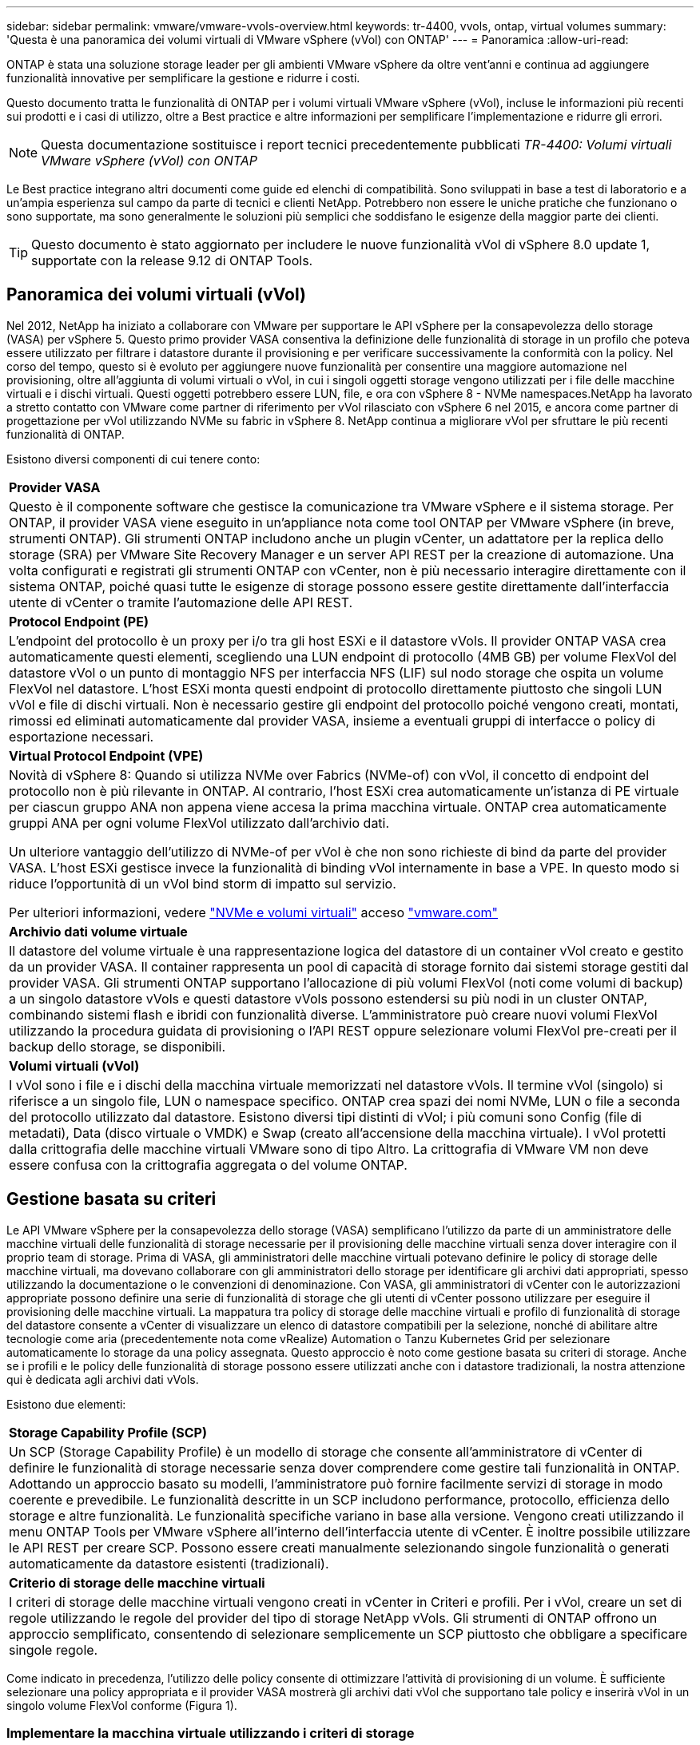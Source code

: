 ---
sidebar: sidebar 
permalink: vmware/vmware-vvols-overview.html 
keywords: tr-4400, vvols, ontap, virtual volumes 
summary: 'Questa è una panoramica dei volumi virtuali di VMware vSphere (vVol) con ONTAP' 
---
= Panoramica
:allow-uri-read: 


[role="lead"]
ONTAP è stata una soluzione storage leader per gli ambienti VMware vSphere da oltre vent'anni e continua ad aggiungere funzionalità innovative per semplificare la gestione e ridurre i costi.

Questo documento tratta le funzionalità di ONTAP per i volumi virtuali VMware vSphere (vVol), incluse le informazioni più recenti sui prodotti e i casi di utilizzo, oltre a Best practice e altre informazioni per semplificare l'implementazione e ridurre gli errori.


NOTE: Questa documentazione sostituisce i report tecnici precedentemente pubblicati _TR-4400: Volumi virtuali VMware vSphere (vVol) con ONTAP_

Le Best practice integrano altri documenti come guide ed elenchi di compatibilità. Sono sviluppati in base a test di laboratorio e a un'ampia esperienza sul campo da parte di tecnici e clienti NetApp. Potrebbero non essere le uniche pratiche che funzionano o sono supportate, ma sono generalmente le soluzioni più semplici che soddisfano le esigenze della maggior parte dei clienti.


TIP: Questo documento è stato aggiornato per includere le nuove funzionalità vVol di vSphere 8.0 update 1, supportate con la release 9.12 di ONTAP Tools.



== Panoramica dei volumi virtuali (vVol)

Nel 2012, NetApp ha iniziato a collaborare con VMware per supportare le API vSphere per la consapevolezza dello storage (VASA) per vSphere 5. Questo primo provider VASA consentiva la definizione delle funzionalità di storage in un profilo che poteva essere utilizzato per filtrare i datastore durante il provisioning e per verificare successivamente la conformità con la policy. Nel corso del tempo, questo si è evoluto per aggiungere nuove funzionalità per consentire una maggiore automazione nel provisioning, oltre all'aggiunta di volumi virtuali o vVol, in cui i singoli oggetti storage vengono utilizzati per i file delle macchine virtuali e i dischi virtuali. Questi oggetti potrebbero essere LUN, file, e ora con vSphere 8 - NVMe namespaces.NetApp ha lavorato a stretto contatto con VMware come partner di riferimento per vVol rilasciato con vSphere 6 nel 2015, e ancora come partner di progettazione per vVol utilizzando NVMe su fabric in vSphere 8. NetApp continua a migliorare vVol per sfruttare le più recenti funzionalità di ONTAP.

Esistono diversi componenti di cui tenere conto:

|===


| *Provider VASA* 


| Questo è il componente software che gestisce la comunicazione tra VMware vSphere e il sistema storage. Per ONTAP, il provider VASA viene eseguito in un'appliance nota come tool ONTAP per VMware vSphere (in breve, strumenti ONTAP). Gli strumenti ONTAP includono anche un plugin vCenter, un adattatore per la replica dello storage (SRA) per VMware Site Recovery Manager e un server API REST per la creazione di automazione. Una volta configurati e registrati gli strumenti ONTAP con vCenter, non è più necessario interagire direttamente con il sistema ONTAP, poiché quasi tutte le esigenze di storage possono essere gestite direttamente dall'interfaccia utente di vCenter o tramite l'automazione delle API REST. 


| *Protocol Endpoint (PE)* 


| L'endpoint del protocollo è un proxy per i/o tra gli host ESXi e il datastore vVols. Il provider ONTAP VASA crea automaticamente questi elementi, scegliendo una LUN endpoint di protocollo (4MB GB) per volume FlexVol del datastore vVol o un punto di montaggio NFS per interfaccia NFS (LIF) sul nodo storage che ospita un volume FlexVol nel datastore. L'host ESXi monta questi endpoint di protocollo direttamente piuttosto che singoli LUN vVol e file di dischi virtuali. Non è necessario gestire gli endpoint del protocollo poiché vengono creati, montati, rimossi ed eliminati automaticamente dal provider VASA, insieme a eventuali gruppi di interfacce o policy di esportazione necessari. 


| *Virtual Protocol Endpoint (VPE)* 


 a| 
Novità di vSphere 8: Quando si utilizza NVMe over Fabrics (NVMe-of) con vVol, il concetto di endpoint del protocollo non è più rilevante in ONTAP. Al contrario, l'host ESXi crea automaticamente un'istanza di PE virtuale per ciascun gruppo ANA non appena viene accesa la prima macchina virtuale. ONTAP crea automaticamente gruppi ANA per ogni volume FlexVol utilizzato dall'archivio dati.

Un ulteriore vantaggio dell'utilizzo di NVMe-of per vVol è che non sono richieste di bind da parte del provider VASA. L'host ESXi gestisce invece la funzionalità di binding vVol internamente in base a VPE. In questo modo si riduce l'opportunità di un vVol bind storm di impatto sul servizio.

Per ulteriori informazioni, vedere https://docs.vmware.com/en/VMware-vSphere/8.0/vsphere-storage/GUID-23B47AAC-6A31-466C-84F9-8CF8F1CDD149.html["NVMe e volumi virtuali"^] acceso https://docs.vmware.com/en/VMware-vSphere/8.0/vsphere-storage/GUID-23B47AAC-6A31-466C-84F9-8CF8F1CDD149.html["vmware.com"^]



| *Archivio dati volume virtuale* 


| Il datastore del volume virtuale è una rappresentazione logica del datastore di un container vVol creato e gestito da un provider VASA. Il container rappresenta un pool di capacità di storage fornito dai sistemi storage gestiti dal provider VASA. Gli strumenti ONTAP supportano l'allocazione di più volumi FlexVol (noti come volumi di backup) a un singolo datastore vVols e questi datastore vVols possono estendersi su più nodi in un cluster ONTAP, combinando sistemi flash e ibridi con funzionalità diverse. L'amministratore può creare nuovi volumi FlexVol utilizzando la procedura guidata di provisioning o l'API REST oppure selezionare volumi FlexVol pre-creati per il backup dello storage, se disponibili. 


| *Volumi virtuali (vVol)* 


| I vVol sono i file e i dischi della macchina virtuale memorizzati nel datastore vVols. Il termine vVol (singolo) si riferisce a un singolo file, LUN o namespace specifico. ONTAP crea spazi dei nomi NVMe, LUN o file a seconda del protocollo utilizzato dal datastore. Esistono diversi tipi distinti di vVol; i più comuni sono Config (file di metadati), Data (disco virtuale o VMDK) e Swap (creato all'accensione della macchina virtuale). I vVol protetti dalla crittografia delle macchine virtuali VMware sono di tipo Altro. La crittografia di VMware VM non deve essere confusa con la crittografia aggregata o del volume ONTAP. 
|===


== Gestione basata su criteri

Le API VMware vSphere per la consapevolezza dello storage (VASA) semplificano l'utilizzo da parte di un amministratore delle macchine virtuali delle funzionalità di storage necessarie per il provisioning delle macchine virtuali senza dover interagire con il proprio team di storage. Prima di VASA, gli amministratori delle macchine virtuali potevano definire le policy di storage delle macchine virtuali, ma dovevano collaborare con gli amministratori dello storage per identificare gli archivi dati appropriati, spesso utilizzando la documentazione o le convenzioni di denominazione. Con VASA, gli amministratori di vCenter con le autorizzazioni appropriate possono definire una serie di funzionalità di storage che gli utenti di vCenter possono utilizzare per eseguire il provisioning delle macchine virtuali. La mappatura tra policy di storage delle macchine virtuali e profilo di funzionalità di storage del datastore consente a vCenter di visualizzare un elenco di datastore compatibili per la selezione, nonché di abilitare altre tecnologie come aria (precedentemente nota come vRealize) Automation o Tanzu Kubernetes Grid per selezionare automaticamente lo storage da una policy assegnata. Questo approccio è noto come gestione basata su criteri di storage. Anche se i profili e le policy delle funzionalità di storage possono essere utilizzati anche con i datastore tradizionali, la nostra attenzione qui è dedicata agli archivi dati vVols.

Esistono due elementi:

|===


| *Storage Capability Profile (SCP)* 


| Un SCP (Storage Capability Profile) è un modello di storage che consente all'amministratore di vCenter di definire le funzionalità di storage necessarie senza dover comprendere come gestire tali funzionalità in ONTAP. Adottando un approccio basato su modelli, l'amministratore può fornire facilmente servizi di storage in modo coerente e prevedibile. Le funzionalità descritte in un SCP includono performance, protocollo, efficienza dello storage e altre funzionalità. Le funzionalità specifiche variano in base alla versione. Vengono creati utilizzando il menu ONTAP Tools per VMware vSphere all'interno dell'interfaccia utente di vCenter. È inoltre possibile utilizzare le API REST per creare SCP. Possono essere creati manualmente selezionando singole funzionalità o generati automaticamente da datastore esistenti (tradizionali). 


| *Criterio di storage delle macchine virtuali* 


| I criteri di storage delle macchine virtuali vengono creati in vCenter in Criteri e profili. Per i vVol, creare un set di regole utilizzando le regole del provider del tipo di storage NetApp vVols. Gli strumenti di ONTAP offrono un approccio semplificato, consentendo di selezionare semplicemente un SCP piuttosto che obbligare a specificare singole regole. 
|===
Come indicato in precedenza, l'utilizzo delle policy consente di ottimizzare l'attività di provisioning di un volume. È sufficiente selezionare una policy appropriata e il provider VASA mostrerà gli archivi dati vVol che supportano tale policy e inserirà vVol in un singolo volume FlexVol conforme (Figura 1).



=== Implementare la macchina virtuale utilizzando i criteri di storage

image::vvols-image3.png[Implementare la macchina virtuale utilizzando i criteri di storage,800,480]

Una volta eseguito il provisioning di una macchina virtuale, il provider VASA continua a controllare la conformità e avvisa l'amministratore della macchina virtuale con un allarme in vCenter quando il volume di backup non è più conforme al criterio (Figura 2).



=== Conformità delle policy di storage delle macchine virtuali

image::vvols-image4.png[Conformità alle policy di storage delle macchine virtuali,320,100]



== Supporto vVol NetApp

ONTAP ha supportato la specifica VASA dalla sua versione iniziale nel 2012. Sebbene altri sistemi storage NetApp possano supportare VASA, questo documento si concentra sulle versioni attualmente supportate di ONTAP 9.



=== ONTAP

Oltre a ONTAP 9 su sistemi AFF, ASA e FAS, NetApp supporta i carichi di lavoro VMware su ONTAP Select, Amazon FSX per NetApp con VMware Cloud su AWS, la soluzione Azure NetApp Files con Azure VMware, Cloud Volumes Service con Google Cloud VMware Engine e NetApp Private Storage in Equinix, tuttavia, le funzionalità specifiche possono variare in base al provider di servizi e alla connettività di rete disponibile. È inoltre disponibile l'accesso dai guest vSphere ai dati memorizzati in tali configurazioni e a Cloud Volumes ONTAP.

Al momento della pubblicazione, gli ambienti hyperscaler sono limitati solo agli archivi dati NFS v3 tradizionali, pertanto i vVol sono disponibili solo con sistemi ONTAP on-premise o con sistemi connessi al cloud che offrono la funzionalità completa di sistemi on-premise come quelli ospitati da partner e provider di servizi NetApp in tutto il mondo.

_Per ulteriori informazioni su ONTAP, vedere https://docs.netapp.com/us-en/ontap-family/["Documentazione del prodotto ONTAP"^]_

_Per ulteriori informazioni sulle Best practice di ONTAP e VMware vSphere, vedere link:vmware-vsphere-overview.html["TR-4597"^]_



== Vantaggi dell'utilizzo di vVol con ONTAP

Quando VMware ha introdotto il supporto vVol con VASA 2.0 nel 2015, lo ha descritto come "un framework di integrazione e gestione che offre un nuovo modello operativo per lo storage esterno (SAN/NAS)". Questo modello operativo offre diversi vantaggi insieme allo storage ONTAP.



=== Gestione basata su criteri

Come descritto nella sezione 1,2, la gestione basata su criteri consente di eseguire il provisioning delle macchine virtuali e di gestirle successivamente utilizzando criteri predefiniti. Questo può aiutare le operazioni IT in diversi modi:

* *Aumentare la velocità.* i tool ONTAP eliminano il requisito per l'amministratore di vCenter di aprire i ticket con il team di storage per le attività di provisioning dello storage. Tuttavia, i ruoli RBAC dei tool ONTAP in vCenter e nel sistema ONTAP consentono ancora ai team indipendenti (come i team di storage) o alle attività indipendenti dello stesso team limitando l'accesso a funzioni specifiche, se necessario.
* *Provisioning più intelligente.* le funzionalità del sistema di storage possono essere esposte attraverso le API VASA, consentendo ai flussi di lavoro di provisioning di sfruttare funzionalità avanzate senza che l'amministratore delle macchine virtuali debba comprendere come gestire il sistema di storage.
* *Provisioning più rapido.* diverse funzionalità di storage possono essere supportate in un singolo datastore e selezionate automaticamente in base alla policy della macchina virtuale.
* *Evitare errori.* le policy di storage e macchine virtuali vengono sviluppate in anticipo e applicate in base alle necessità senza dover personalizzare lo storage ogni volta che viene eseguito il provisioning di una macchina virtuale. Gli allarmi di compliance vengono generati quando le funzionalità dello storage si scostano dalle policy definite. Come accennato in precedenza, gli SCP rendono il provisioning iniziale prevedibile e ripetibile, mentre basare le policy di storage delle macchine virtuali sugli SCP garantisce un posizionamento preciso.
* *Migliore gestione della capacità.* i tool VASA e ONTAP consentono di visualizzare la capacità dello storage fino al livello di aggregato induviale, se necessario, e di fornire più livelli di avviso nel caso in cui la capacità inizi a diminuire.




=== Gestione granulare delle macchine virtuali nella moderna SAN

I sistemi storage SAN che utilizzano Fibre Channel e iSCSI sono stati i primi ad essere supportati da VMware per ESX, ma non hanno la capacità di gestire singoli file e dischi VM dal sistema storage. Al contrario, vengono forniti i LUN e VMFS gestisce i singoli file. Questo rende difficile per il sistema storage gestire direttamente le performance, la clonazione e la protezione dello storage delle singole macchine virtuali. VVol offre una granularità dello storage di cui già godono i clienti che utilizzano lo storage NFS, con le solide funzionalità SAN ad alte performance di ONTAP.

Ora, con gli strumenti vSphere 8 e ONTAP per VMware vSphere 9.12 e versioni successive, gli stessi controlli granulari utilizzati da vVol per i protocolli basati su SCSI legacy sono ora disponibili nella MODERNA SAN Fibre Channel che utilizza NVMe over Fabrics per ottenere performance ancora maggiori su larga scala. Con vSphere 8.0 update 1, è ora possibile implementare una soluzione NVMe end-to-end completa utilizzando vVol senza alcuna traduzione i/o nello stack di storage dell'hypervisor.



=== Maggiori funzionalità di offload dello storage

Mentre VAAI offre una varietà di operazioni che vengono trasferite allo storage, ci sono alcune lacune che vengono affrontate dal provider VASA. SAN VAAI non è in grado di trasferire le snapshot gestite da VMware al sistema storage. NFS VAAI è in grado di trasferire le snapshot gestite da macchine virtuali, ma esistono dei limiti per una macchina virtuale con snapshot native dello storage. Poiché i vVol utilizzano LUN, spazi dei nomi o file singoli per i dischi delle macchine virtuali, ONTAP può clonare in modo rapido ed efficiente i file o le LUN per creare snapshot granulari delle macchine virtuali che non richiedono più file delta. Inoltre, NFS VAAI non supporta operazioni di offload dei cloni per le migrazioni vMotion di storage a caldo (attivate). La macchina virtuale deve essere spenta per consentire l'offload della migrazione quando si utilizza VAAI con datastore NFS tradizionali. Il provider VASA negli strumenti ONTAP consente cloni quasi istantanei ed efficienti in termini di storage per le migrazioni a caldo e a freddo e supporta anche copie quasi istantanee per le migrazioni tra volumi di vVol. Grazie a questi significativi vantaggi in termini di efficienza dello storage, è possibile sfruttare al meglio i carichi di lavoro vVol in base a. https://www.netapp.com/pdf.html?item=/media/8207-flyer-efficiency-guaranteepdf.pdf["Garanzia di efficienza"] programma. Allo stesso modo, se i cloni cross-volume con VAAI non soddisfano i tuoi requisiti, sarai in grado di risolvere le sfide per il tuo business grazie ai miglioramenti nell'esperienza di copia con i vVol.



=== Casi di utilizzo comuni per i vVol

Oltre a questi vantaggi, vediamo anche questi casi di utilizzo comuni per lo storage vVol:

* *Provisioning su richiesta delle VM*
+
** Cloud privato o provider di servizi IaaS.
** Sfrutta l'automazione e l'orchestrazione tramite la suite aria (in precedenza vRealize), OpenStack, ecc.


* *Dischi di prima classe (FCD)*
+
** VMware Tanzu Kubernetes Grid [TKG] volumi persistenti.
** Fornire servizi di Amazon EBS attraverso una gestione indipendente del ciclo di vita VMDK.


* *Provisioning on-demand delle macchine virtuali temporanee*
+
** Laboratori di test/sviluppo
** Ambienti di training






=== Vantaggi comuni con vVol

Se utilizzato a pieno vantaggio, come nei casi di utilizzo precedenti, i vVol forniscono i seguenti miglioramenti specifici:

* I cloni vengono creati rapidamente all'interno di un singolo volume o su più volumi in un cluster ONTAP, un vantaggio rispetto ai cloni abilitati VAAI tradizionali. Sono inoltre efficienti in termini di storage. I cloni all'interno di un volume utilizzano il clone del file ONTAP, simile ai volumi FlexClone, e memorizzano solo le modifiche dal file/LUN/namespace vVol di origine. In questo modo, le macchine virtuali a lungo termine per la produzione o altri scopi applicativi vengono create rapidamente, occupano poco spazio e possono beneficiare della protezione a livello di macchine virtuali (utilizzando il plug-in NetApp SnapCenter per VMware vSphere, le snapshot gestite da VMware o il backup VADP) e della gestione delle performance (con QoS ONTAP).
* I vVol sono la tecnologia di storage ideale quando si utilizza TKG con vSphere CSI, fornendo classi di storage e capacità discrete gestite dall'amministratore di vCenter.
* Amazon EBS-like Services può essere fornito attraverso FCD perché un FCD VMDK, come suggerisce il nome, è un cittadino di prima classe in vSphere e ha un ciclo di vita che può essere gestito in modo indipendente separato dalle macchine virtuali a cui potrebbe essere collegato.

